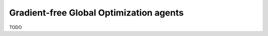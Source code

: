----------------------------------------
Gradient-free Global Optimization agents
----------------------------------------

TODO
